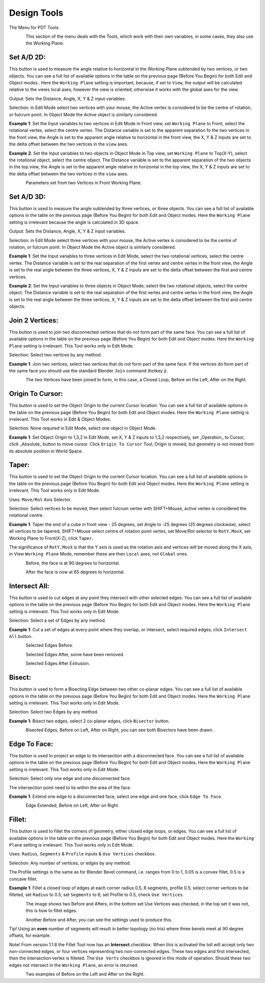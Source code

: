 ************
Design Tools
************

The Menu for PDT Tools:

.. figure:: /images/addons_pdt_design_7.png
   :align: left
   :width: 400px

.. container:: lead

   .. clear
This section of the menu deals with the Tools, which work with their own variables, in some cases, they also use the Working Plane.

Set A/D 2D:
===========

This button is used to measure the angle relative to horizontal in the Working Plane subtended by two vertices, or two objects. You can see a full list of available options in the table on the previous page (Before You Begin) for both Edit and Object modes.. Here the ``Working Plane`` setting is important, because, if set to ``View``, the output will be calculated relative to the views local axes, however the view is oriented, otherwise it works with the global axes for the view.

Output: Sets the Distance, Angle, X, Y & Z input variables.

Selection: in Edit Mode select two vertices with your mouse, the Active vertex is considered to be the centre of rotation, or fulcrum point. In Object Mode the Active object is similarly considered.

**Example 1**: Set the Input variables to two vertices in Edit Mode in Front view, set ``Working Plane`` to Front, select the rotational vertex, select the centre vertex. The Distance variable is set to the apparent separation fo the two vertices in the front view, the Angle is set to the apparent angle relative to horizontal in the front view, the X, Y & Z inputs are set to the delta offset between the two vertices in the ``view`` axes.

**Example 2**: Set the Input variables to two objects in Object Mode in Top view, set ``Working Plane`` to Top(X-Y), select the rotational object, select the centre object. The Distance variable is set to the apparent separation of the two objects in the top view, the Angle is set to the apparent angle relative to horizontal in the top view, the X, Y & Z inputs are set to the delta offset between the two vertices in the ``view`` axes.

.. figure:: /images/addons_pdt_design_8.png
   :align: left
   :width: 400px

.. container:: lead

   .. clear
Parameters set from two Vertices in Front Working Plane.

Set A/D 3D:
===========

This button is used to measure the angle subtended by three vertices, or three objects. You can see a full list of available options in the table on the previous page (Before You Begin) for both Edit and Object modes. Here the ``Working Plane`` setting is irrelevant because the angle is calculated in 3D space.

Output: Sets the Distance, Angle, X, Y & Z input variables.

Selection: in Edit Mode select three vertices with your mouse, the Active vertex is considered to be the centre of rotation, or fulcrum point. In Object Mode the Active object is similarly considered.

**Example 1**: Set the Input variables to three vertices in Edit Mode, select the two rotational vertices, select the centre vertex. The Distance variable is set to the real separation of the first vertex and centre vertex in the front view, the Angle is set to the real angle between the three vertices, X, Y & Z inputs are set to the delta offset between the first and centre vertices.

**Example 2**: Set the Input variables to three objects in Object Mode, select the two rotational objects, select the centre object. The Distance variable is set to the real separation of the first vertex and centre vertex in the front view, the Angle is set to the real angle between the three vertices, X, Y & Z inputs are set to the delta offset between the first and centre objects.

Join 2 Vertices:
================

This button is used to join two disconnected vertices that do not form part of the same face. You can see a full list of available options in the table on the previous page (Before You Begin) for both Edit and Object modes. Here the ``Working Plane`` setting is irrelevant. This Tool works only in Edit Mode.

Selection: Select two vertices by any method.

**Example 1**: Join two vertices, select two vertices that do not form part of the same face. If the vertices do form part of the same face you should use the standard Blender ``Join`` command (hotkey j).

.. figure:: /images/addons_pdt_design_9.png
   :align: left
   :width: 300px

.. container:: lead

   .. clear
The two Vertices have been joined to form, in this case, a Closed Loop, Before on the Left, After on the Right.

Origin To Cursor:
=================

This button is used to set the Object Origin to the current Cursor location. You can see a full list of available options in the table on the previous page (Before You Begin) for both Edit and Object modes. Here the ``Working Plane`` setting is irrelevant. This Tool works in Edit & Object Modes.

Selection: None required in Edit Mode, select one object in Object Mode.

**Example 1**: Set Object Origin to 1,3,2 in Edit Mode, set X, Y & Z inputs to 1,3,2 respectively, set _Operation_ to Cursor, click _Absolute_ button to move cursor. Click ``Origin To Cursor`` Tool, Origin is moved, but geometry is not moved from its absolute position in World Space.

Taper:
======

This button is used to set the Object Origin to the current Cursor location. You can see a full list of available options in the table on the previous page (Before You Begin) for both Edit and Object modes. Here the ``Working Plane`` setting is irrelevant. This Tool works only in Edit Mode.

Uses: ``Move/Rot`` Axis Selector.

Selection: Select vertices to be moved, then select fulcrum vertex with SHIFT+Mouse, active vertex is considered the rotational centre.

**Example 1**: Taper the end of a cube in front view - 25 degrees, set Angle to -25 degrees (25 degrees clockwise), select all vertices to be tapered, SHIFT+Mouse select centre of rotation point vertex, set Move/Rot selector to ``RotY,MovX``, set Working Plane to Front(X-Z), click ``Taper``.

The significance of ``RotY,MovX`` is that the Y axis is used as the rotation axis and vertices will be moved along the X axis, in View ``Working Plane`` Mode, remember these are then ``Local`` axes, not ``Global`` ones.

.. figure:: /images/addons_pdt_design_10.png
   :align: left
   :width: 400px

.. container:: lead

   .. clear
Before, the face is at 90 degrees to horizontal.

.. figure:: /images/addons_pdt_design_11.png
   :align: left
   :width: 400px

.. container:: lead

   .. clear
After the face is now at 65 degrees to horizontal.

Intersect All:
==============

This button is used to cut edges at any point they intersect with other selected edges. You can see a full list of available options in the table on the previous page (Before You Begin) for both Edit and Object modes. Here the ``Working Plane`` setting is irrelevant. This Tool works only in Edit Mode.

Selection: Select a set of Edges by any method.

**Example 1**: Cut a set of edges at every point where they overlap, or intersect, select required edges, click ``Intersect All`` button.

.. figure:: /images/addons_pdt_design_12.png
   :align: left
   :width: 400px

.. container:: lead

   .. clear
Selected Edges Before.

.. figure:: /images/addons_pdt_design_13.png
   :align: left
   :width: 400px

.. container:: lead

   .. clear
Selected Edges After, some have been removed.

.. figure:: /images/addons_pdt_design_14.png
   :align: left
   :width: 400px

.. container:: lead

   .. clear
Selected Edges After Extrusion.

Bisect:
=======

This button is used to form a Bisecting Edge between two other co-planar edges. You can see a full list of available options in the table on the previous page (Before You Begin) for both Edit and Object modes. Here the ``Working Plane`` setting is irrelevant. This Tool works only in Edit Mode.

Selection: Select two Edges by any method.

**Example 1**: Bisect two edges, select 2 co-planar edges, click ``Bisector`` button.

.. figure:: /images/addons_pdt_design_15.png
   :align: left
   :width: 400px

.. container:: lead

   .. clear
Bisected Edges, Before on Left, After on Right, you can see both Bisectors have been drawn.

Edge To Face:
=============

This button is used to project an edge to its intersection with a disconnected face. You can see a full list of available options in the table on the previous page (Before You Begin) for both Edit and Object modes. Here the ``Working Plane`` setting is irrelevant. This Tool works only in Edit Mode.

Selection: Select only one edge and one disconnected face.

The intersection point need to lie within the area of the face.

**Example 1**: Extend one edge to a disconnected face, select one edge and one face, click ``Edge To Face``.

.. figure:: /images/addons_pdt_design_16.png
   :align: left
   :width: 400px

.. container:: lead

   .. clear
Edge Extended, Before on Left, After on Right.

Fillet:
=======

This button is used to fillet the corners of geometry, either closed edge loops, or edges. You can see a full list of available options in the table on the previous page (Before You Begin) for both Edit and Object modes. Here the ``Working Plane`` setting is irrelevant. This Tool works only in Edit Mode.

Uses:  ``Radius``, ``Segments`` & ``Profile`` inputs & ``Use Vertices`` checkbox.

Selection: Any number of vertices, or edges by any method.

The Profile settings is the same as for Blender Bevel command, i.e. ranges from 0 to 1, 0.05 is a convex fillet, 0.5 is a concave fillet.

**Example 1**: Fillet a closed loop of edges at each corner radius 0.5, 6 segments, profile 0.5, select corner vertices to be filleted, set ``Radius`` to 0.5, set ``Segments`` to 6, set Profile to 0.5, check ``Use Vertices``.

.. figure:: /images/addons_pdt_design_17.png
   :align: left
   :width: 400px

.. container:: lead

   .. clear
The image shows two Before and Afters, in the bottom set Use Vertices was checked, in the top set it was not, this is how to fillet edges.

.. figure:: /images/addons_pdt_design_24.png
   :align: left
   :width: 400px

.. container:: lead

   .. clear
Another Before and After, you can see the settings used to produce this.

Tip! Using an **even** number of segments will result in better topology (no tris) where three bevels meet at 90 degree offsets, for example.

Note! From version 1.1.8 the Fillet Tool now has an **Intersect** checkbox. When this is activated the toll will accept only two non-connected edges, or four vertices representing two non-connected edges. These two edges and first intersected, then the intersection vertex is filleted. The ``Use Verts`` checkbox is ignored in this mode of operation. Should these two edges not intersect in the ``Working Plane``, an error is returned.

.. figure:: /images/addons_pdt_design_25.png
   :align: left
   :width: 400px

.. container:: lead

   .. clear
Two examples of Before on the Left and After on the Right.
